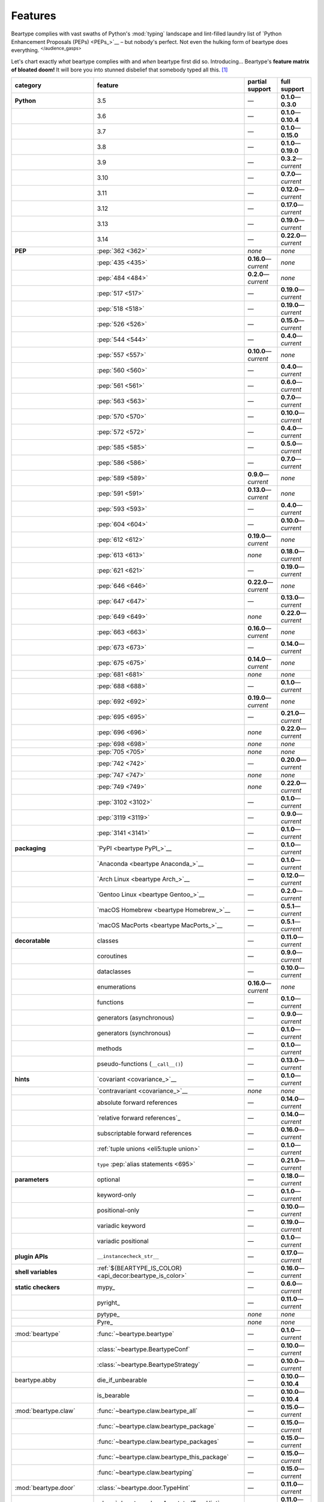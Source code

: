 .. # ------------------( LICENSE                             )------------------
.. # Copyright (c) 2014-2025 Beartype authors.
.. # See "LICENSE" for further details.
.. #
.. # ------------------( SYNOPSIS                            )------------------
.. # Child reStructuredText (reST) document gently introducing this project.

.. # ------------------( MAIN                                )------------------

.. _pep:pep:

########
Features
########

.. #FIXME: This preamble turned out to be a *LOT* less funny than I thought.
.. .. code-block:: text
..
..    It's a big bear AAAAAAAAFTER all!
..    It's a big bear AAAAAAAAFTER all!
..    It's a big b——— *squelching sound, then blessed silence*

Beartype complies with vast swaths of Python's :mod:`typing` landscape and
lint-filled laundry list of `Python Enhancement Proposals (PEPs) <PEPs_>`__ –
but nobody's perfect. Not even the hulking form of beartype does everything.
:sup:`</audience_gasps>`

Let's chart exactly *what* beartype complies with and *when* beartype first did
so. Introducing... Beartype's **feature matrix of bloated doom!** It will bore
you into stunned disbelief that somebody typed all this. [#rsi]_

.. table::
   :align: left

   +---------------------------+-----------------------------------------------------------+--------------------------+---------------------------+
   | category                  | feature                                                   | partial support          | full support              |
   +===========================+===========================================================+==========================+===========================+
   | **Python**                | 3.5                                                       | —                        | **0.1.0**\ —\ **0.3.0**   |
   +---------------------------+-----------------------------------------------------------+--------------------------+---------------------------+
   |                           | 3.6                                                       | —                        | **0.1.0**\ —\ **0.10.4**  |
   +---------------------------+-----------------------------------------------------------+--------------------------+---------------------------+
   |                           | 3.7                                                       | —                        | **0.1.0**\ —\ **0.15.0**  |
   +---------------------------+-----------------------------------------------------------+--------------------------+---------------------------+
   |                           | 3.8                                                       | —                        | **0.1.0**\ —\ **0.19.0**  |
   +---------------------------+-----------------------------------------------------------+--------------------------+---------------------------+
   |                           | 3.9                                                       | —                        | **0.3.2**\ —\ *current*   |
   +---------------------------+-----------------------------------------------------------+--------------------------+---------------------------+
   |                           | 3.10                                                      | —                        | **0.7.0**\ —\ *current*   |
   +---------------------------+-----------------------------------------------------------+--------------------------+---------------------------+
   |                           | 3.11                                                      | —                        | **0.12.0**\ —\ *current*  |
   +---------------------------+-----------------------------------------------------------+--------------------------+---------------------------+
   |                           | 3.12                                                      | —                        | **0.17.0**\ —\ *current*  |
   +---------------------------+-----------------------------------------------------------+--------------------------+---------------------------+
   |                           | 3.13                                                      | —                        | **0.19.0**\ —\ *current*  |
   +---------------------------+-----------------------------------------------------------+--------------------------+---------------------------+
   |                           | 3.14                                                      | —                        | **0.22.0**\ —\ *current*  |
   +---------------------------+-----------------------------------------------------------+--------------------------+---------------------------+
   | **PEP**                   | :pep:`362 <362>`                                          | *none*                   | *none*                    |
   +---------------------------+-----------------------------------------------------------+--------------------------+---------------------------+
   |                           | :pep:`435 <435>`                                          | **0.16.0**\ —\ *current* | *none*                    |
   +---------------------------+-----------------------------------------------------------+--------------------------+---------------------------+
   |                           | :pep:`484 <484>`                                          | **0.2.0**\ —\ *current*  | *none*                    |
   +---------------------------+-----------------------------------------------------------+--------------------------+---------------------------+
   |                           | :pep:`517 <517>`                                          | —                        | **0.19.0**\ —\ *current*  |
   +---------------------------+-----------------------------------------------------------+--------------------------+---------------------------+
   |                           | :pep:`518 <518>`                                          | —                        | **0.19.0**\ —\ *current*  |
   +---------------------------+-----------------------------------------------------------+--------------------------+---------------------------+
   |                           | :pep:`526 <526>`                                          | —                        | **0.15.0**\ —\ *current*  |
   +---------------------------+-----------------------------------------------------------+--------------------------+---------------------------+
   |                           | :pep:`544 <544>`                                          | —                        | **0.4.0**\ —\ *current*   |
   +---------------------------+-----------------------------------------------------------+--------------------------+---------------------------+
   |                           | :pep:`557 <557>`                                          | **0.10.0**\ —\ *current* | *none*                    |
   +---------------------------+-----------------------------------------------------------+--------------------------+---------------------------+
   |                           | :pep:`560 <560>`                                          | —                        | **0.4.0**\ —\ *current*   |
   +---------------------------+-----------------------------------------------------------+--------------------------+---------------------------+
   |                           | :pep:`561 <561>`                                          | —                        | **0.6.0**\ —\ *current*   |
   +---------------------------+-----------------------------------------------------------+--------------------------+---------------------------+
   |                           | :pep:`563 <563>`                                          | —                        | **0.7.0**\ —\ *current*   |
   +---------------------------+-----------------------------------------------------------+--------------------------+---------------------------+
   |                           | :pep:`570 <570>`                                          | —                        | **0.10.0**\ —\ *current*  |
   +---------------------------+-----------------------------------------------------------+--------------------------+---------------------------+
   |                           | :pep:`572 <572>`                                          | —                        | **0.4.0**\ —\ *current*   |
   +---------------------------+-----------------------------------------------------------+--------------------------+---------------------------+
   |                           | :pep:`585 <585>`                                          | —                        | **0.5.0**\ —\ *current*   |
   +---------------------------+-----------------------------------------------------------+--------------------------+---------------------------+
   |                           | :pep:`586 <586>`                                          | —                        | **0.7.0**\ —\ *current*   |
   +---------------------------+-----------------------------------------------------------+--------------------------+---------------------------+
   |                           | :pep:`589 <589>`                                          | **0.9.0**\ —\ *current*  | *none*                    |
   +---------------------------+-----------------------------------------------------------+--------------------------+---------------------------+
   |                           | :pep:`591 <591>`                                          | **0.13.0**\ —\ *current* | *none*                    |
   +---------------------------+-----------------------------------------------------------+--------------------------+---------------------------+
   |                           | :pep:`593 <593>`                                          | —                        | **0.4.0**\ —\ *current*   |
   +---------------------------+-----------------------------------------------------------+--------------------------+---------------------------+
   |                           | :pep:`604 <604>`                                          | —                        | **0.10.0**\ —\ *current*  |
   +---------------------------+-----------------------------------------------------------+--------------------------+---------------------------+
   |                           | :pep:`612 <612>`                                          | **0.19.0**\ —\ *current* | *none*                    |
   +---------------------------+-----------------------------------------------------------+--------------------------+---------------------------+
   |                           | :pep:`613 <613>`                                          | *none*                   | **0.18.0**\ —\ *current*  |
   +---------------------------+-----------------------------------------------------------+--------------------------+---------------------------+
   |                           | :pep:`621 <621>`                                          | —                        | **0.19.0**\ —\ *current*  |
   +---------------------------+-----------------------------------------------------------+--------------------------+---------------------------+
   |                           | :pep:`646 <646>`                                          | **0.22.0**\ —\ *current* | *none*                    |
   +---------------------------+-----------------------------------------------------------+--------------------------+---------------------------+
   |                           | :pep:`647 <647>`                                          | —                        | **0.13.0**\ —\ *current*  |
   +---------------------------+-----------------------------------------------------------+--------------------------+---------------------------+
   |                           | :pep:`649 <649>`                                          | *none*                   | **0.22.0**\ —\ *current*  |
   +---------------------------+-----------------------------------------------------------+--------------------------+---------------------------+
   |                           | :pep:`663 <663>`                                          | **0.16.0**\ —\ *current* | *none*                    |
   +---------------------------+-----------------------------------------------------------+--------------------------+---------------------------+
   |                           | :pep:`673 <673>`                                          | —                        | **0.14.0**\ —\ *current*  |
   +---------------------------+-----------------------------------------------------------+--------------------------+---------------------------+
   |                           | :pep:`675 <675>`                                          | **0.14.0**\ —\ *current* | *none*                    |
   +---------------------------+-----------------------------------------------------------+--------------------------+---------------------------+
   |                           | :pep:`681 <681>`                                          | *none*                   | *none*                    |
   +---------------------------+-----------------------------------------------------------+--------------------------+---------------------------+
   |                           | :pep:`688 <688>`                                          | —                        | **0.1.0**\ —\ *current*   |
   +---------------------------+-----------------------------------------------------------+--------------------------+---------------------------+
   |                           | :pep:`692 <692>`                                          | **0.19.0**\ —\ *current* | *none*                    |
   +---------------------------+-----------------------------------------------------------+--------------------------+---------------------------+
   |                           | :pep:`695 <695>`                                          | —                        | **0.21.0**\ —\ *current*  |
   +---------------------------+-----------------------------------------------------------+--------------------------+---------------------------+
   |                           | :pep:`696 <696>`                                          | *none*                   | **0.22.0**\ —\ *current*  |
   +---------------------------+-----------------------------------------------------------+--------------------------+---------------------------+
   |                           | :pep:`698 <698>`                                          | *none*                   | *none*                    |
   +---------------------------+-----------------------------------------------------------+--------------------------+---------------------------+
   |                           | :pep:`705 <705>`                                          | *none*                   | *none*                    |
   +---------------------------+-----------------------------------------------------------+--------------------------+---------------------------+
   |                           | :pep:`742 <742>`                                          | —                        | **0.20.0**\ —\ *current*  |
   +---------------------------+-----------------------------------------------------------+--------------------------+---------------------------+
   |                           | :pep:`747 <747>`                                          | *none*                   | *none*                    |
   +---------------------------+-----------------------------------------------------------+--------------------------+---------------------------+
   |                           | :pep:`749 <749>`                                          | *none*                   | **0.22.0**\ —\ *current*  |
   +---------------------------+-----------------------------------------------------------+--------------------------+---------------------------+
   |                           | :pep:`3102 <3102>`                                        | —                        | **0.1.0**\ —\ *current*   |
   +---------------------------+-----------------------------------------------------------+--------------------------+---------------------------+
   |                           | :pep:`3119 <3119>`                                        | —                        | **0.9.0**\ —\ *current*   |
   +---------------------------+-----------------------------------------------------------+--------------------------+---------------------------+
   |                           | :pep:`3141 <3141>`                                        | —                        | **0.1.0**\ —\ *current*   |
   +---------------------------+-----------------------------------------------------------+--------------------------+---------------------------+
   | **packaging**             | `PyPI <beartype PyPI_>`__                                 | —                        | **0.1.0**\ —\ *current*   |
   +---------------------------+-----------------------------------------------------------+--------------------------+---------------------------+
   |                           | `Anaconda <beartype Anaconda_>`__                         | —                        | **0.1.0**\ —\ *current*   |
   +---------------------------+-----------------------------------------------------------+--------------------------+---------------------------+
   |                           | `Arch Linux <beartype Arch_>`__                           | —                        | **0.12.0**\ —\ *current*  |
   +---------------------------+-----------------------------------------------------------+--------------------------+---------------------------+
   |                           | `Gentoo Linux <beartype Gentoo_>`__                       | —                        | **0.2.0**\ —\ *current*   |
   +---------------------------+-----------------------------------------------------------+--------------------------+---------------------------+
   |                           | `macOS Homebrew <beartype Homebrew_>`__                   | —                        | **0.5.1**\ —\ *current*   |
   +---------------------------+-----------------------------------------------------------+--------------------------+---------------------------+
   |                           | `macOS MacPorts <beartype MacPorts_>`__                   | —                        | **0.5.1**\ —\ *current*   |
   +---------------------------+-----------------------------------------------------------+--------------------------+---------------------------+
   | **decoratable**           | classes                                                   | —                        | **0.11.0**\ —\ *current*  |
   +---------------------------+-----------------------------------------------------------+--------------------------+---------------------------+
   |                           | coroutines                                                | —                        | **0.9.0**\ —\ *current*   |
   +---------------------------+-----------------------------------------------------------+--------------------------+---------------------------+
   |                           | dataclasses                                               | —                        | **0.10.0**\ —\ *current*  |
   +---------------------------+-----------------------------------------------------------+--------------------------+---------------------------+
   |                           | enumerations                                              | **0.16.0**\ —\ *current* | *none*                    |
   +---------------------------+-----------------------------------------------------------+--------------------------+---------------------------+
   |                           | functions                                                 | —                        | **0.1.0**\ —\ *current*   |
   +---------------------------+-----------------------------------------------------------+--------------------------+---------------------------+
   |                           | generators (asynchronous)                                 | —                        | **0.9.0**\ —\ *current*   |
   +---------------------------+-----------------------------------------------------------+--------------------------+---------------------------+
   |                           | generators (synchronous)                                  | —                        | **0.1.0**\ —\ *current*   |
   +---------------------------+-----------------------------------------------------------+--------------------------+---------------------------+
   |                           | methods                                                   | —                        | **0.1.0**\ —\ *current*   |
   +---------------------------+-----------------------------------------------------------+--------------------------+---------------------------+
   |                           | pseudo-functions (``__call__()``)                         | —                        | **0.13.0**\ —\ *current*  |
   +---------------------------+-----------------------------------------------------------+--------------------------+---------------------------+
   | **hints**                 | `covariant <covariance_>`__                               | —                        | **0.1.0**\ —\ *current*   |
   +---------------------------+-----------------------------------------------------------+--------------------------+---------------------------+
   |                           | `contravariant <covariance_>`__                           | *none*                   | *none*                    |
   +---------------------------+-----------------------------------------------------------+--------------------------+---------------------------+
   |                           | absolute forward references                               | —                        | **0.14.0**\ —\ *current*  |
   +---------------------------+-----------------------------------------------------------+--------------------------+---------------------------+
   |                           | `relative forward references`_                            | —                        | **0.14.0**\ —\ *current*  |
   +---------------------------+-----------------------------------------------------------+--------------------------+---------------------------+
   |                           | subscriptable forward references                          | —                        | **0.16.0**\ —\ *current*  |
   +---------------------------+-----------------------------------------------------------+--------------------------+---------------------------+
   |                           | :ref:`tuple unions <eli5:tuple union>`                    | —                        | **0.1.0**\ —\ *current*   |
   +---------------------------+-----------------------------------------------------------+--------------------------+---------------------------+
   |                           | ``type`` :pep:`alias statements <695>`                    | —                        | **0.21.0**\ —\ *current*  |
   +---------------------------+-----------------------------------------------------------+--------------------------+---------------------------+
   | **parameters**            | optional                                                  | —                        | **0.18.0**\ —\ *current*  |
   +---------------------------+-----------------------------------------------------------+--------------------------+---------------------------+
   |                           | keyword-only                                              | —                        | **0.1.0**\ —\ *current*   |
   +---------------------------+-----------------------------------------------------------+--------------------------+---------------------------+
   |                           | positional-only                                           | —                        | **0.10.0**\ —\ *current*  |
   +---------------------------+-----------------------------------------------------------+--------------------------+---------------------------+
   |                           | variadic keyword                                          | —                        | **0.19.0**\ —\ *current*  |
   +---------------------------+-----------------------------------------------------------+--------------------------+---------------------------+
   |                           | variadic positional                                       | —                        | **0.1.0**\ —\ *current*   |
   +---------------------------+-----------------------------------------------------------+--------------------------+---------------------------+
   | **plugin APIs**           | ``__instancecheck_str__``                                 | —                        | **0.17.0**\ —\ *current*  |
   +---------------------------+-----------------------------------------------------------+--------------------------+---------------------------+
   | **shell variables**       | :ref:`${BEARTYPE_IS_COLOR} <api_decor:beartype_is_color>` | —                        | **0.16.0**\ —\ *current*  |
   +---------------------------+-----------------------------------------------------------+--------------------------+---------------------------+
   | **static checkers**       | mypy_                                                     | —                        | **0.6.0**\ —\ *current*   |
   +---------------------------+-----------------------------------------------------------+--------------------------+---------------------------+
   |                           | pyright_                                                  | —                        | **0.11.0**\ —\ *current*  |
   +---------------------------+-----------------------------------------------------------+--------------------------+---------------------------+
   |                           | pytype_                                                   | *none*                   | *none*                    |
   +---------------------------+-----------------------------------------------------------+--------------------------+---------------------------+
   |                           | Pyre_                                                     | *none*                   | *none*                    |
   +---------------------------+-----------------------------------------------------------+--------------------------+---------------------------+
   | :mod:`beartype`           | :func:`~beartype.beartype`                                | —                        | **0.1.0**\ —\ *current*   |
   +---------------------------+-----------------------------------------------------------+--------------------------+---------------------------+
   |                           | :class:`~beartype.BeartypeConf`                           | —                        | **0.10.0**\ —\ *current*  |
   +---------------------------+-----------------------------------------------------------+--------------------------+---------------------------+
   |                           | :class:`~beartype.BeartypeStrategy`                       | —                        | **0.10.0**\ —\ *current*  |
   +---------------------------+-----------------------------------------------------------+--------------------------+---------------------------+
   | beartype.abby             | die_if_unbearable                                         | —                        | **0.10.0**\ —\ **0.10.4** |
   +---------------------------+-----------------------------------------------------------+--------------------------+---------------------------+
   |                           | is_bearable                                               | —                        | **0.10.0**\ —\ **0.10.4** |
   +---------------------------+-----------------------------------------------------------+--------------------------+---------------------------+
   | :mod:`beartype.claw`      | :func:`~beartype.claw.beartype_all`                       | —                        | **0.15.0**\ —\ *current*  |
   +---------------------------+-----------------------------------------------------------+--------------------------+---------------------------+
   |                           | :func:`~beartype.claw.beartype_package`                   | —                        | **0.15.0**\ —\ *current*  |
   +---------------------------+-----------------------------------------------------------+--------------------------+---------------------------+
   |                           | :func:`~beartype.claw.beartype_packages`                  | —                        | **0.15.0**\ —\ *current*  |
   +---------------------------+-----------------------------------------------------------+--------------------------+---------------------------+
   |                           | :func:`~beartype.claw.beartype_this_package`              | —                        | **0.15.0**\ —\ *current*  |
   +---------------------------+-----------------------------------------------------------+--------------------------+---------------------------+
   |                           | :func:`~beartype.claw.beartyping`                         | —                        | **0.15.0**\ —\ *current*  |
   +---------------------------+-----------------------------------------------------------+--------------------------+---------------------------+
   | :mod:`beartype.door`      | :class:`~beartype.door.TypeHint`                          | —                        | **0.11.0**\ —\ *current*  |
   +---------------------------+-----------------------------------------------------------+--------------------------+---------------------------+
   |                           | :class:`~beartype.door.AnnotatedTypeHint`                 | —                        | **0.11.0**\ —\ *current*  |
   +---------------------------+-----------------------------------------------------------+--------------------------+---------------------------+
   |                           | :class:`~beartype.door.AnyTypeHint`                       | —                        | **0.20.0**\ —\ *current*  |
   +---------------------------+-----------------------------------------------------------+--------------------------+---------------------------+
   |                           | :class:`~beartype.door.CallableTypeHint`                  | —                        | **0.11.0**\ —\ *current*  |
   +---------------------------+-----------------------------------------------------------+--------------------------+---------------------------+
   |                           | :class:`~beartype.door.GenericTypeHint`                   | —                        | **0.20.0**\ —\ *current*  |
   +---------------------------+-----------------------------------------------------------+--------------------------+---------------------------+
   |                           | :class:`~beartype.door.LiteralTypeHint`                   | —                        | **0.11.0**\ —\ *current*  |
   +---------------------------+-----------------------------------------------------------+--------------------------+---------------------------+
   |                           | :class:`~beartype.door.NewTypeTypeHint`                   | —                        | **0.11.0**\ —\ *current*  |
   +---------------------------+-----------------------------------------------------------+--------------------------+---------------------------+
   |                           | :class:`~beartype.door.TupleFixedTypeHint`                | —                        | **0.19.0**\ —\ *current*  |
   +---------------------------+-----------------------------------------------------------+--------------------------+---------------------------+
   |                           | :class:`~beartype.door.TupleVariableTypeHint`             | —                        | **0.19.0**\ —\ *current*  |
   +---------------------------+-----------------------------------------------------------+--------------------------+---------------------------+
   |                           | :class:`~beartype.door.TypeVarTypeHint`                   | —                        | **0.11.0**\ —\ *current*  |
   +---------------------------+-----------------------------------------------------------+--------------------------+---------------------------+
   |                           | :class:`~beartype.door.UnionTypeHint`                     | —                        | **0.11.0**\ —\ *current*  |
   +---------------------------+-----------------------------------------------------------+--------------------------+---------------------------+
   |                           | :func:`~beartype.door.die_if_unbearable`                  | —                        | **0.11.0**\ —\ *current*  |
   +---------------------------+-----------------------------------------------------------+--------------------------+---------------------------+
   |                           | :func:`~beartype.door.infer_hint`                         | —                        | **0.19.0**\ —\ *current*  |
   +---------------------------+-----------------------------------------------------------+--------------------------+---------------------------+
   |                           | :func:`~beartype.door.is_bearable`                        | —                        | **0.11.0**\ —\ *current*  |
   +---------------------------+-----------------------------------------------------------+--------------------------+---------------------------+
   |                           | :func:`~beartype.door.is_subhint`                         | —                        | **0.11.0**\ —\ *current*  |
   +---------------------------+-----------------------------------------------------------+--------------------------+---------------------------+
   | :mod:`beartype.peps`      | :func:`~beartype.peps.resolve_pep563`                     | —                        | **0.11.0**\ —\ *current*  |
   +---------------------------+-----------------------------------------------------------+--------------------------+---------------------------+
   | :mod:`beartype.typing`    | *all*                                                     | —                        | **0.10.0**\ —\ *current*  |
   +---------------------------+-----------------------------------------------------------+--------------------------+---------------------------+
   | :mod:`beartype.vale`      | :class:`~beartype.vale.Is`                                | —                        | **0.7.0**\ —\ *current*   |
   +---------------------------+-----------------------------------------------------------+--------------------------+---------------------------+
   |                           | :class:`~beartype.vale.IsAttr`                            | —                        | **0.7.0**\ —\ *current*   |
   +---------------------------+-----------------------------------------------------------+--------------------------+---------------------------+
   |                           | :class:`~beartype.vale.IsEqual`                           | —                        | **0.7.0**\ —\ *current*   |
   +---------------------------+-----------------------------------------------------------+--------------------------+---------------------------+
   |                           | :class:`~beartype.vale.IsInstance`                        | —                        | **0.10.0**\ —\ *current*  |
   +---------------------------+-----------------------------------------------------------+--------------------------+---------------------------+
   |                           | :class:`~beartype.vale.IsSubclass`                        | —                        | **0.9.0**\ —\ *current*   |
   +---------------------------+-----------------------------------------------------------+--------------------------+---------------------------+
   | builtins_                 | :data:`None`                                              | —                        | **0.6.0**\ —\ *current*   |
   +---------------------------+-----------------------------------------------------------+--------------------------+---------------------------+
   |                           | :data:`NotImplemented`                                    | —                        | **0.7.1**\ —\ *current*   |
   +---------------------------+-----------------------------------------------------------+--------------------------+---------------------------+
   |                           | :class:`dict`                                             | —                        | **0.18.0**\ —\ *current*  |
   +---------------------------+-----------------------------------------------------------+--------------------------+---------------------------+
   |                           | :class:`frozenset`                                        | —                        | **0.19.0**\ —\ *current*  |
   +---------------------------+-----------------------------------------------------------+--------------------------+---------------------------+
   |                           | :class:`list`                                             | —                        | **0.5.0**\ —\ *current*   |
   +---------------------------+-----------------------------------------------------------+--------------------------+---------------------------+
   |                           | :class:`set`                                              | —                        | **0.19.0**\ —\ *current*  |
   +---------------------------+-----------------------------------------------------------+--------------------------+---------------------------+
   |                           | :class:`tuple`                                            | —                        | **0.5.0**\ —\ *current*   |
   +---------------------------+-----------------------------------------------------------+--------------------------+---------------------------+
   |                           | :class:`type`                                             | —                        | **0.9.0**\ —\ *current*   |
   +---------------------------+-----------------------------------------------------------+--------------------------+---------------------------+
   | click_                    | *all*                                                     | —                        | **0.20.0**\ —\ *current*  |
   +---------------------------+-----------------------------------------------------------+--------------------------+---------------------------+
   | :mod:`collections`        | :obj:`~collections.ChainMap`                              | —                        | **0.19.0**\ —\ *current*  |
   +---------------------------+-----------------------------------------------------------+--------------------------+---------------------------+
   |                           | :obj:`~collections.Counter`                               | —                        | **0.19.0**\ —\ *current*  |
   +---------------------------+-----------------------------------------------------------+--------------------------+---------------------------+
   |                           | :obj:`~collections.OrderedDict`                           | —                        | **0.18.0**\ —\ *current*  |
   +---------------------------+-----------------------------------------------------------+--------------------------+---------------------------+
   |                           | :obj:`~collections.defaultdict`                           | —                        | **0.18.0**\ —\ *current*  |
   +---------------------------+-----------------------------------------------------------+--------------------------+---------------------------+
   |                           | :obj:`~collections.deque`                                 | —                        | **0.19.0**\ —\ *current*  |
   +---------------------------+-----------------------------------------------------------+--------------------------+---------------------------+
   | :mod:`collections.abc`    | :obj:`~collections.abc.AsyncGenerator`                    | **0.5.0**\ —\ *current*  | *none*                    |
   +---------------------------+-----------------------------------------------------------+--------------------------+---------------------------+
   |                           | :obj:`~collections.abc.AsyncIterable`                     | **0.5.0**\ —\ *current*  | *none*                    |
   +---------------------------+-----------------------------------------------------------+--------------------------+---------------------------+
   |                           | :obj:`~collections.abc.AsyncIterator`                     | **0.5.0**\ —\ *current*  | *none*                    |
   +---------------------------+-----------------------------------------------------------+--------------------------+---------------------------+
   |                           | :obj:`~collections.abc.Awaitable`                         | **0.5.0**\ —\ *current*  | *none*                    |
   +---------------------------+-----------------------------------------------------------+--------------------------+---------------------------+
   |                           | :obj:`~collections.abc.Buffer`                            | —                        | **0.1.0**\ —\ *current*   |
   +---------------------------+-----------------------------------------------------------+--------------------------+---------------------------+
   |                           | :obj:`~collections.abc.ByteString`                        | —                        | **0.5.0**\ —\ *current*   |
   +---------------------------+-----------------------------------------------------------+--------------------------+---------------------------+
   |                           | :obj:`~collections.abc.Callable`                          | **0.5.0**\ —\ *current*  | *none*                    |
   +---------------------------+-----------------------------------------------------------+--------------------------+---------------------------+
   |                           | :obj:`~collections.abc.Collection`                        | –                        | **0.19.0**\ —\ *current*  |
   +---------------------------+-----------------------------------------------------------+--------------------------+---------------------------+
   |                           | :obj:`~collections.abc.Container`                         | —                        | **0.20.0**\ —\ *current*  |
   +---------------------------+-----------------------------------------------------------+--------------------------+---------------------------+
   |                           | :obj:`~collections.abc.Coroutine`                         | **0.9.0**\ —\ *current*  | *none*                    |
   +---------------------------+-----------------------------------------------------------+--------------------------+---------------------------+
   |                           | :obj:`~collections.abc.Generator`                         | **0.5.0**\ —\ *current*  | *none*                    |
   +---------------------------+-----------------------------------------------------------+--------------------------+---------------------------+
   |                           | :obj:`~collections.abc.ItemsView`                         | —                        | **0.19.0**\ —\ *current*  |
   +---------------------------+-----------------------------------------------------------+--------------------------+---------------------------+
   |                           | :obj:`~collections.abc.Iterable`                          | —                        | **0.20.0**\ —\ *current*  |
   +---------------------------+-----------------------------------------------------------+--------------------------+---------------------------+
   |                           | :obj:`~collections.abc.Iterator`                          | **0.5.0**\ —\ *current*  | *none*                    |
   +---------------------------+-----------------------------------------------------------+--------------------------+---------------------------+
   |                           | :obj:`~collections.abc.KeysView`                          | –                        | **0.19.0**\ —\ *current*  |
   +---------------------------+-----------------------------------------------------------+--------------------------+---------------------------+
   |                           | :obj:`~collections.abc.Mapping`                           | –                        | **0.18.0**\ —\ *current*  |
   +---------------------------+-----------------------------------------------------------+--------------------------+---------------------------+
   |                           | :obj:`~collections.abc.MappingView`                       | **0.5.0**\ —\ *current*  | *none*                    |
   +---------------------------+-----------------------------------------------------------+--------------------------+---------------------------+
   |                           | :obj:`~collections.abc.MutableMapping`                    | –                        | **0.18.0**\ —\ *current*  |
   +---------------------------+-----------------------------------------------------------+--------------------------+---------------------------+
   |                           | :obj:`~collections.abc.MutableSequence`                   | —                        | **0.5.0**\ —\ *current*   |
   +---------------------------+-----------------------------------------------------------+--------------------------+---------------------------+
   |                           | :obj:`~collections.abc.MutableSet`                        | —                        | **0.19.0**\ —\ *current*  |
   +---------------------------+-----------------------------------------------------------+--------------------------+---------------------------+
   |                           | :obj:`~collections.abc.Reversible`                        | —                        | **0.20.0**\ —\ *current*  |
   +---------------------------+-----------------------------------------------------------+--------------------------+---------------------------+
   |                           | :obj:`~collections.abc.Sequence`                          | —                        | **0.5.0**\ —\ *current*   |
   +---------------------------+-----------------------------------------------------------+--------------------------+---------------------------+
   |                           | :obj:`~collections.abc.Set`                               | —                        | **0.19.0**\ —\ *current*  |
   +---------------------------+-----------------------------------------------------------+--------------------------+---------------------------+
   |                           | :obj:`~collections.abc.ValuesView`                        | —                        | **0.19.0**\ —\ *current*  |
   +---------------------------+-----------------------------------------------------------+--------------------------+---------------------------+
   | :mod:`contextlib`         | :obj:`~contextlib.AbstractAsyncContextManager`            | **0.5.0**\ —\ *current*  | *none*                    |
   +---------------------------+-----------------------------------------------------------+--------------------------+---------------------------+
   |                           | :obj:`~contextlib.AbstractContextManager`                 | **0.5.0**\ —\ *current*  | *none*                    |
   +---------------------------+-----------------------------------------------------------+--------------------------+---------------------------+
   |                           | :obj:`~contextlib.asynccontextmanager`                    | —                        | **0.20.0**\ —\ *current*  |
   +---------------------------+-----------------------------------------------------------+--------------------------+---------------------------+
   |                           | :obj:`~contextlib.contextmanager`                         | —                        | **0.15.0**\ —\ *current*  |
   +---------------------------+-----------------------------------------------------------+--------------------------+---------------------------+
   | :mod:`dataclasses`        | :obj:`~dataclasses.InitVar`                               | —                        | **0.10.0**\ —\ *current*  |
   +---------------------------+-----------------------------------------------------------+--------------------------+---------------------------+
   |                           | :obj:`~dataclasses.dataclass`                             | **0.10.0**\ —\ *current* | *none*                    |
   +---------------------------+-----------------------------------------------------------+--------------------------+---------------------------+
   | :mod:`enum`               | :obj:`~enum.Enum`                                         | **0.16.0**\ —\ *current* | *none*                    |
   +---------------------------+-----------------------------------------------------------+--------------------------+---------------------------+
   |                           | :obj:`~enum.StrEnum`                                      | **0.16.0**\ —\ *current* | *none*                    |
   +---------------------------+-----------------------------------------------------------+--------------------------+---------------------------+
   | equinox_                  | `Module <equinox.module_>`__                              | —                        | **0.17.0**\ —\ **0.19.0** |
   +---------------------------+-----------------------------------------------------------+--------------------------+---------------------------+
   |                           | `@filter_jit <equinox.filter_jit_>`__                     | —                        | **0.19.0**\ —\ *current*  |
   +---------------------------+-----------------------------------------------------------+--------------------------+---------------------------+
   | jax_                      | `@jit <jax.jit_>`__                                       | —                        | **0.19.0**\ —\ *current*  |
   +---------------------------+-----------------------------------------------------------+--------------------------+---------------------------+
   | jaxtyping_                | `@jaxtyped <jaxtyping.jaxtyped_>`__                       | —                        | **0.22.0**\ —\ *current*  |
   +---------------------------+-----------------------------------------------------------+--------------------------+---------------------------+
   | langchain_                | *most*                                                    | **0.20.0**\ —\ *current* | *none*                    |
   +---------------------------+-----------------------------------------------------------+--------------------------+---------------------------+
   | langchain_core.runnables_ | `@chain <langchain_core.runnables.chain_>`__              | –                        | **0.22.0**\ —\ *current*  |
   +---------------------------+-----------------------------------------------------------+--------------------------+---------------------------+
   | :mod:`functools`          | :obj:`~functools.lru_cache`                               | —                        | **0.15.0**\ —\ *current*  |
   +---------------------------+-----------------------------------------------------------+--------------------------+---------------------------+
   | nuitka_                   | *all*                                                     | —                        | **0.12.0**\ —\ *current*  |
   +---------------------------+-----------------------------------------------------------+--------------------------+---------------------------+
   | numba_                    | `@njit <numba.njit_>`__                                   | —                        | **0.19.0**\ —\ *current*  |
   +---------------------------+-----------------------------------------------------------+--------------------------+---------------------------+
   | nptyping_                 | *all*                                                     | —                        | **0.17.0**\ —\ *current*  |
   +---------------------------+-----------------------------------------------------------+--------------------------+---------------------------+
   | numpy.typing_             | numpy.typing.NDArray_                                     | —                        | **0.8.0**\ —\ *current*   |
   +---------------------------+-----------------------------------------------------------+--------------------------+---------------------------+
   | :mod:`os`                 | :obj:`~os.PathLike`                                       | **0.17.0**\ —\ *current* | *none*                    |
   +---------------------------+-----------------------------------------------------------+--------------------------+---------------------------+
   | pandera_                  | *all*                                                     | —                        | **0.13.0**\ —\ *current*  |
   +---------------------------+-----------------------------------------------------------+--------------------------+---------------------------+
   | pydantic_                 | *all*                                                     | **0.20.0**\ —\ *current* | *none*                    |
   +---------------------------+-----------------------------------------------------------+--------------------------+---------------------------+
   | :mod:`re`                 | :obj:`~re.Match`                                          | **0.5.0**\ —\ *current*  | *none*                    |
   +---------------------------+-----------------------------------------------------------+--------------------------+---------------------------+
   |                           | :obj:`~re.Pattern`                                        | **0.5.0**\ —\ *current*  | *none*                    |
   +---------------------------+-----------------------------------------------------------+--------------------------+---------------------------+
   | rich_click_               | *all*                                                     | —                        | **0.20.1**\ —\ *current*  |
   +---------------------------+-----------------------------------------------------------+--------------------------+---------------------------+
   | sphinx_                   | sphinx.ext.autodoc_                                       | —                        | **0.9.0**\ —\ *current*   |
   +---------------------------+-----------------------------------------------------------+--------------------------+---------------------------+
   | :mod:`typing`             | :obj:`~typing.AbstractSet`                                | —                        | **0.19.0**\ —\ *current*  |
   +---------------------------+-----------------------------------------------------------+--------------------------+---------------------------+
   |                           | :obj:`~typing.Annotated`                                  | —                        | **0.4.0**\ —\ *current*   |
   +---------------------------+-----------------------------------------------------------+--------------------------+---------------------------+
   |                           | :obj:`~typing.Any`                                        | —                        | **0.2.0**\ —\ *current*   |
   +---------------------------+-----------------------------------------------------------+--------------------------+---------------------------+
   |                           | :obj:`~typing.AnyStr`                                     | **0.4.0**\ —\ *current*  | *none*                    |
   +---------------------------+-----------------------------------------------------------+--------------------------+---------------------------+
   |                           | :obj:`~typing.AsyncContextManager`                        | **0.4.0**\ —\ *current*  | *none*                    |
   +---------------------------+-----------------------------------------------------------+--------------------------+---------------------------+
   |                           | :obj:`~typing.AsyncGenerator`                             | **0.2.0**\ —\ *current*  | *none*                    |
   +---------------------------+-----------------------------------------------------------+--------------------------+---------------------------+
   |                           | :obj:`~typing.AsyncIterable`                              | **0.2.0**\ —\ *current*  | *none*                    |
   +---------------------------+-----------------------------------------------------------+--------------------------+---------------------------+
   |                           | :obj:`~typing.AsyncIterator`                              | **0.2.0**\ —\ *current*  | *none*                    |
   +---------------------------+-----------------------------------------------------------+--------------------------+---------------------------+
   |                           | :obj:`~typing.Awaitable`                                  | **0.2.0**\ —\ *current*  | *none*                    |
   +---------------------------+-----------------------------------------------------------+--------------------------+---------------------------+
   |                           | :obj:`~typing.BinaryIO`                                   | —                        | **0.10.0**\ —\ *current*  |
   +---------------------------+-----------------------------------------------------------+--------------------------+---------------------------+
   |                           | :obj:`~typing.ByteString`                                 | —                        | **0.2.0**\ —\ *current*   |
   +---------------------------+-----------------------------------------------------------+--------------------------+---------------------------+
   |                           | :obj:`~typing.Callable`                                   | **0.2.0**\ —\ *current*  | *none*                    |
   +---------------------------+-----------------------------------------------------------+--------------------------+---------------------------+
   |                           | :obj:`~typing.ChainMap`                                   | —                        | **0.19.0**\ —\ *current*  |
   +---------------------------+-----------------------------------------------------------+--------------------------+---------------------------+
   |                           | :obj:`~typing.ClassVar`                                   | *none*                   | *none*                    |
   +---------------------------+-----------------------------------------------------------+--------------------------+---------------------------+
   |                           | :obj:`~typing.Collection`                                 | —                        | **0.19.0**\ —\ *current*  |
   +---------------------------+-----------------------------------------------------------+--------------------------+---------------------------+
   |                           | :obj:`~typing.Concatenate`                                | *none*                   | *none*                    |
   +---------------------------+-----------------------------------------------------------+--------------------------+---------------------------+
   |                           | :obj:`~typing.Container`                                  | —                        | **0.20.0**\ —\ *current*  |
   +---------------------------+-----------------------------------------------------------+--------------------------+---------------------------+
   |                           | :obj:`~typing.ContextManager`                             | **0.4.0**\ —\ *current*  | *none*                    |
   +---------------------------+-----------------------------------------------------------+--------------------------+---------------------------+
   |                           | :obj:`~typing.Coroutine`                                  | **0.9.0**\ —\ *current*  | *none*                    |
   +---------------------------+-----------------------------------------------------------+--------------------------+---------------------------+
   |                           | :obj:`~typing.Counter`                                    | —                        | **0.19.0**\ —\ *current** |
   +---------------------------+-----------------------------------------------------------+--------------------------+---------------------------+
   |                           | :obj:`~typing.DefaultDict`                                | —                        | **0.18.0**\ —\ *current*  |
   +---------------------------+-----------------------------------------------------------+--------------------------+---------------------------+
   |                           | :obj:`~typing.Deque`                                      | —                        | **0.19.0**\ —\ *current*  |
   +---------------------------+-----------------------------------------------------------+--------------------------+---------------------------+
   |                           | :obj:`~typing.Dict`                                       | —                        | **0.18.0**\ —\ *current** |
   +---------------------------+-----------------------------------------------------------+--------------------------+---------------------------+
   |                           | :obj:`~typing.Final`                                      | **0.13.0**\ —\ *current* | *none*                    |
   +---------------------------+-----------------------------------------------------------+--------------------------+---------------------------+
   |                           | :obj:`~typing.ForwardRef`                                 | —                        | **0.16.0**\ —\ *current*  |
   +---------------------------+-----------------------------------------------------------+--------------------------+---------------------------+
   |                           | :obj:`~typing.FrozenSet`                                  | —                        | **0.19.0**\ —\ *current*  |
   +---------------------------+-----------------------------------------------------------+--------------------------+---------------------------+
   |                           | :obj:`~typing.Generator`                                  | **0.2.0**\ —\ *current*  | *none*                    |
   +---------------------------+-----------------------------------------------------------+--------------------------+---------------------------+
   |                           | :obj:`~typing.Generic`                                    | —                        | **0.4.0**\ —\ *current*   |
   +---------------------------+-----------------------------------------------------------+--------------------------+---------------------------+
   |                           | :obj:`~typing.Hashable`                                   | **0.2.0**\ —\ *current*  | *none*                    |
   +---------------------------+-----------------------------------------------------------+--------------------------+---------------------------+
   |                           | :obj:`~typing.IO`                                         | —                        | **0.10.0**\ —\ *current*  |
   +---------------------------+-----------------------------------------------------------+--------------------------+---------------------------+
   |                           | :obj:`~typing.ItemsView`                                  | —                        | **0.19.0**\ —\ *current*  |
   +---------------------------+-----------------------------------------------------------+--------------------------+---------------------------+
   |                           | :obj:`~typing.Iterable`                                   | —                        | **0.20.0**\ —\ *current*  |
   +---------------------------+-----------------------------------------------------------+--------------------------+---------------------------+
   |                           | :obj:`~typing.Iterator`                                   | **0.2.0**\ —\ *current*  | *none*                    |
   +---------------------------+-----------------------------------------------------------+--------------------------+---------------------------+
   |                           | :obj:`~typing.KeysView`                                   | —                        | **0.19.0**\ —\ *current*  |
   +---------------------------+-----------------------------------------------------------+--------------------------+---------------------------+
   |                           | :obj:`~typing.List`                                       | —                        | **0.3.0**\ —\ *current*   |
   +---------------------------+-----------------------------------------------------------+--------------------------+---------------------------+
   |                           | :obj:`~typing.Literal`                                    | —                        | **0.7.0**\ —\ *current*   |
   +---------------------------+-----------------------------------------------------------+--------------------------+---------------------------+
   |                           | :obj:`~typing.LiteralString`                              | **0.14.0**\ —\ *current* | *none*                    |
   +---------------------------+-----------------------------------------------------------+--------------------------+---------------------------+
   |                           | :obj:`~typing.Mapping`                                    | –                        | **0.18.0**\ —\ *current** |
   +---------------------------+-----------------------------------------------------------+--------------------------+---------------------------+
   |                           | :obj:`~typing.MappingView`                                | **0.2.0**\ —\ *current*  | *none*                    |
   +---------------------------+-----------------------------------------------------------+--------------------------+---------------------------+
   |                           | :obj:`~typing.Match`                                      | **0.4.0**\ —\ *current*  | *none*                    |
   +---------------------------+-----------------------------------------------------------+--------------------------+---------------------------+
   |                           | :obj:`~typing.MutableMapping`                             | –                        | **0.18.0**\ —\ *current*  |
   +---------------------------+-----------------------------------------------------------+--------------------------+---------------------------+
   |                           | :obj:`~typing.MutableSequence`                            | —                        | **0.3.0**\ —\ *current*   |
   +---------------------------+-----------------------------------------------------------+--------------------------+---------------------------+
   |                           | :obj:`~typing.MutableSet`                                 | —                        | **0.19.0**\ —\ *current*  |
   +---------------------------+-----------------------------------------------------------+--------------------------+---------------------------+
   |                           | :obj:`~typing.NamedTuple`                                 | —                        | **0.12.0**\ —\ *current*  |
   +---------------------------+-----------------------------------------------------------+--------------------------+---------------------------+
   |                           | :obj:`~typing.NewType`                                    | —                        | **0.4.0**\ —\ *current*   |
   +---------------------------+-----------------------------------------------------------+--------------------------+---------------------------+
   |                           | :obj:`~typing.NoDefault`                                  | —                        | **0.22.0**\ —\ *current*  |
   +---------------------------+-----------------------------------------------------------+--------------------------+---------------------------+
   |                           | :obj:`~typing.NoReturn`                                   | —                        | **0.4.0**\ —\ *current*   |
   +---------------------------+-----------------------------------------------------------+--------------------------+---------------------------+
   |                           | :obj:`~typing.Optional`                                   | —                        | **0.2.0**\ —\ *current*   |
   +---------------------------+-----------------------------------------------------------+--------------------------+---------------------------+
   |                           | :obj:`~typing.OrderedDict`                                | –                        | **0.18.0**\ —\ *current*  |
   +---------------------------+-----------------------------------------------------------+--------------------------+---------------------------+
   |                           | :obj:`~typing.ParamSpec`                                  | *none*                   | *none*                    |
   +---------------------------+-----------------------------------------------------------+--------------------------+---------------------------+
   |                           | :obj:`~typing.ParamSpecArgs`                              | **0.19.0**\ —\ *current* | *none*                    |
   +---------------------------+-----------------------------------------------------------+--------------------------+---------------------------+
   |                           | :obj:`~typing.ParamSpecKwargs`                            | **0.19.0**\ —\ *current* | *none*                    |
   +---------------------------+-----------------------------------------------------------+--------------------------+---------------------------+
   |                           | :obj:`~typing.Pattern`                                    | **0.4.0**\ —\ *current*  | *none*                    |
   +---------------------------+-----------------------------------------------------------+--------------------------+---------------------------+
   |                           | :obj:`~typing.Protocol`                                   | —                        | **0.4.0**\ —\ *current*   |
   +---------------------------+-----------------------------------------------------------+--------------------------+---------------------------+
   |                           | :obj:`~typing.ReadOnly`                                   | *none*                   | *none*                    |
   +---------------------------+-----------------------------------------------------------+--------------------------+---------------------------+
   |                           | :obj:`~typing.Reversible`                                 | —                        | **0.20.0**\ —\ *current*  |
   +---------------------------+-----------------------------------------------------------+--------------------------+---------------------------+
   |                           | :obj:`~typing.Self`                                       | —                        | **0.14.0**\ —\ *current*  |
   +---------------------------+-----------------------------------------------------------+--------------------------+---------------------------+
   |                           | :obj:`~typing.Sequence`                                   | —                        | **0.3.0**\ —\ *current*   |
   +---------------------------+-----------------------------------------------------------+--------------------------+---------------------------+
   |                           | :obj:`~typing.Set`                                        | —                        | **0.190**\ —\ *current*   |
   +---------------------------+-----------------------------------------------------------+--------------------------+---------------------------+
   |                           | :obj:`~typing.Sized`                                      | —                        | **0.2.0**\ —\ *current*   |
   +---------------------------+-----------------------------------------------------------+--------------------------+---------------------------+
   |                           | :obj:`~typing.SupportsAbs`                                | —                        | **0.4.0**\ —\ *current*   |
   +---------------------------+-----------------------------------------------------------+--------------------------+---------------------------+
   |                           | :obj:`~typing.SupportsBytes`                              | —                        | **0.4.0**\ —\ *current*   |
   +---------------------------+-----------------------------------------------------------+--------------------------+---------------------------+
   |                           | :obj:`~typing.SupportsComplex`                            | —                        | **0.4.0**\ —\ *current*   |
   +---------------------------+-----------------------------------------------------------+--------------------------+---------------------------+
   |                           | :obj:`~typing.SupportsFloat`                              | —                        | **0.4.0**\ —\ *current*   |
   +---------------------------+-----------------------------------------------------------+--------------------------+---------------------------+
   |                           | :obj:`~typing.SupportsIndex`                              | —                        | **0.4.0**\ —\ *current*   |
   +---------------------------+-----------------------------------------------------------+--------------------------+---------------------------+
   |                           | :obj:`~typing.SupportsInt`                                | —                        | **0.4.0**\ —\ *current*   |
   +---------------------------+-----------------------------------------------------------+--------------------------+---------------------------+
   |                           | :obj:`~typing.SupportsRound`                              | —                        | **0.4.0**\ —\ *current*   |
   +---------------------------+-----------------------------------------------------------+--------------------------+---------------------------+
   |                           | :obj:`~typing.Text`                                       | —                        | **0.1.0**\ —\ *current*   |
   +---------------------------+-----------------------------------------------------------+--------------------------+---------------------------+
   |                           | :obj:`~typing.TextIO`                                     | —                        | **0.10.0**\ —\ *current*  |
   +---------------------------+-----------------------------------------------------------+--------------------------+---------------------------+
   |                           | :obj:`~typing.Tuple`                                      | —                        | **0.4.0**\ —\ *current*   |
   +---------------------------+-----------------------------------------------------------+--------------------------+---------------------------+
   |                           | :obj:`~typing.Type`                                       | —                        | **0.9.0**\ —\ *current*   |
   +---------------------------+-----------------------------------------------------------+--------------------------+---------------------------+
   |                           | :obj:`~typing.TypeAlias`                                  | —                        | **0.18.0**\ —\ *current*  |
   +---------------------------+-----------------------------------------------------------+--------------------------+---------------------------+
   |                           | :obj:`~typing.TypeGuard`                                  | —                        | **0.13.0**\ —\ *current*  |
   +---------------------------+-----------------------------------------------------------+--------------------------+---------------------------+
   |                           | :obj:`~typing.TypeIs`                                     | —                        | **0.20.0**\ —\ *current*  |
   +---------------------------+-----------------------------------------------------------+--------------------------+---------------------------+
   |                           | :obj:`~typing.TypedDict`                                  | **0.9.0**\ —\ *current*  | *none*                    |
   +---------------------------+-----------------------------------------------------------+--------------------------+---------------------------+
   |                           | :obj:`~typing.TypeVar`                                    | **0.4.0**\ —\ *current*  | *none*                    |
   +---------------------------+-----------------------------------------------------------+--------------------------+---------------------------+
   |                           | :obj:`~typing.TypeVarTuple`                               | **0.19.0**\ —\ *current* | *none*                    |
   +---------------------------+-----------------------------------------------------------+--------------------------+---------------------------+
   |                           | :obj:`~typing.Union`                                      | —                        | **0.2.0**\ —\ *current*   |
   +---------------------------+-----------------------------------------------------------+--------------------------+---------------------------+
   |                           | :obj:`~typing.Unpack`                                     | **0.19.0**\ —\ *current* | *none*                    |
   +---------------------------+-----------------------------------------------------------+--------------------------+---------------------------+
   |                           | :obj:`~typing.ValuesView`                                 | —                        | **0.19.0**\ —\ *current*  |
   +---------------------------+-----------------------------------------------------------+--------------------------+---------------------------+
   |                           | :obj:`~typing.TYPE_CHECKING`                              | —                        | **0.5.0**\ —\ *current*   |
   +---------------------------+-----------------------------------------------------------+--------------------------+---------------------------+
   |                           | :obj:`~typing.final`                                      | *none*                   | *none*                    |
   +---------------------------+-----------------------------------------------------------+--------------------------+---------------------------+
   |                           | :obj:`~typing.no_type_check`                              | —                        | **0.5.0**\ —\ *current*   |
   +---------------------------+-----------------------------------------------------------+--------------------------+---------------------------+
   |                           | :obj:`~typing.override`                                   | *none*                   | *none*                    |
   +---------------------------+-----------------------------------------------------------+--------------------------+---------------------------+
   | typing_extensions_        | *all attributes*                                          | —                        | **0.8.0**\ —\ *current*   |
   +---------------------------+-----------------------------------------------------------+--------------------------+---------------------------+
   | xarray_                   | *all*                                                     | **0.20.0**\ —\ *current* | *none*                    |
   +---------------------------+-----------------------------------------------------------+--------------------------+---------------------------+
   | :mod:`weakref`            | :obj:`~weakref.ref`                                       | **0.17.0**\ —\ *current* | *none*                    |
   +---------------------------+-----------------------------------------------------------+--------------------------+---------------------------+

.. [#rsi] They now suffer crippling RSI so that you may appear knowledgeable
   before colleagues.
